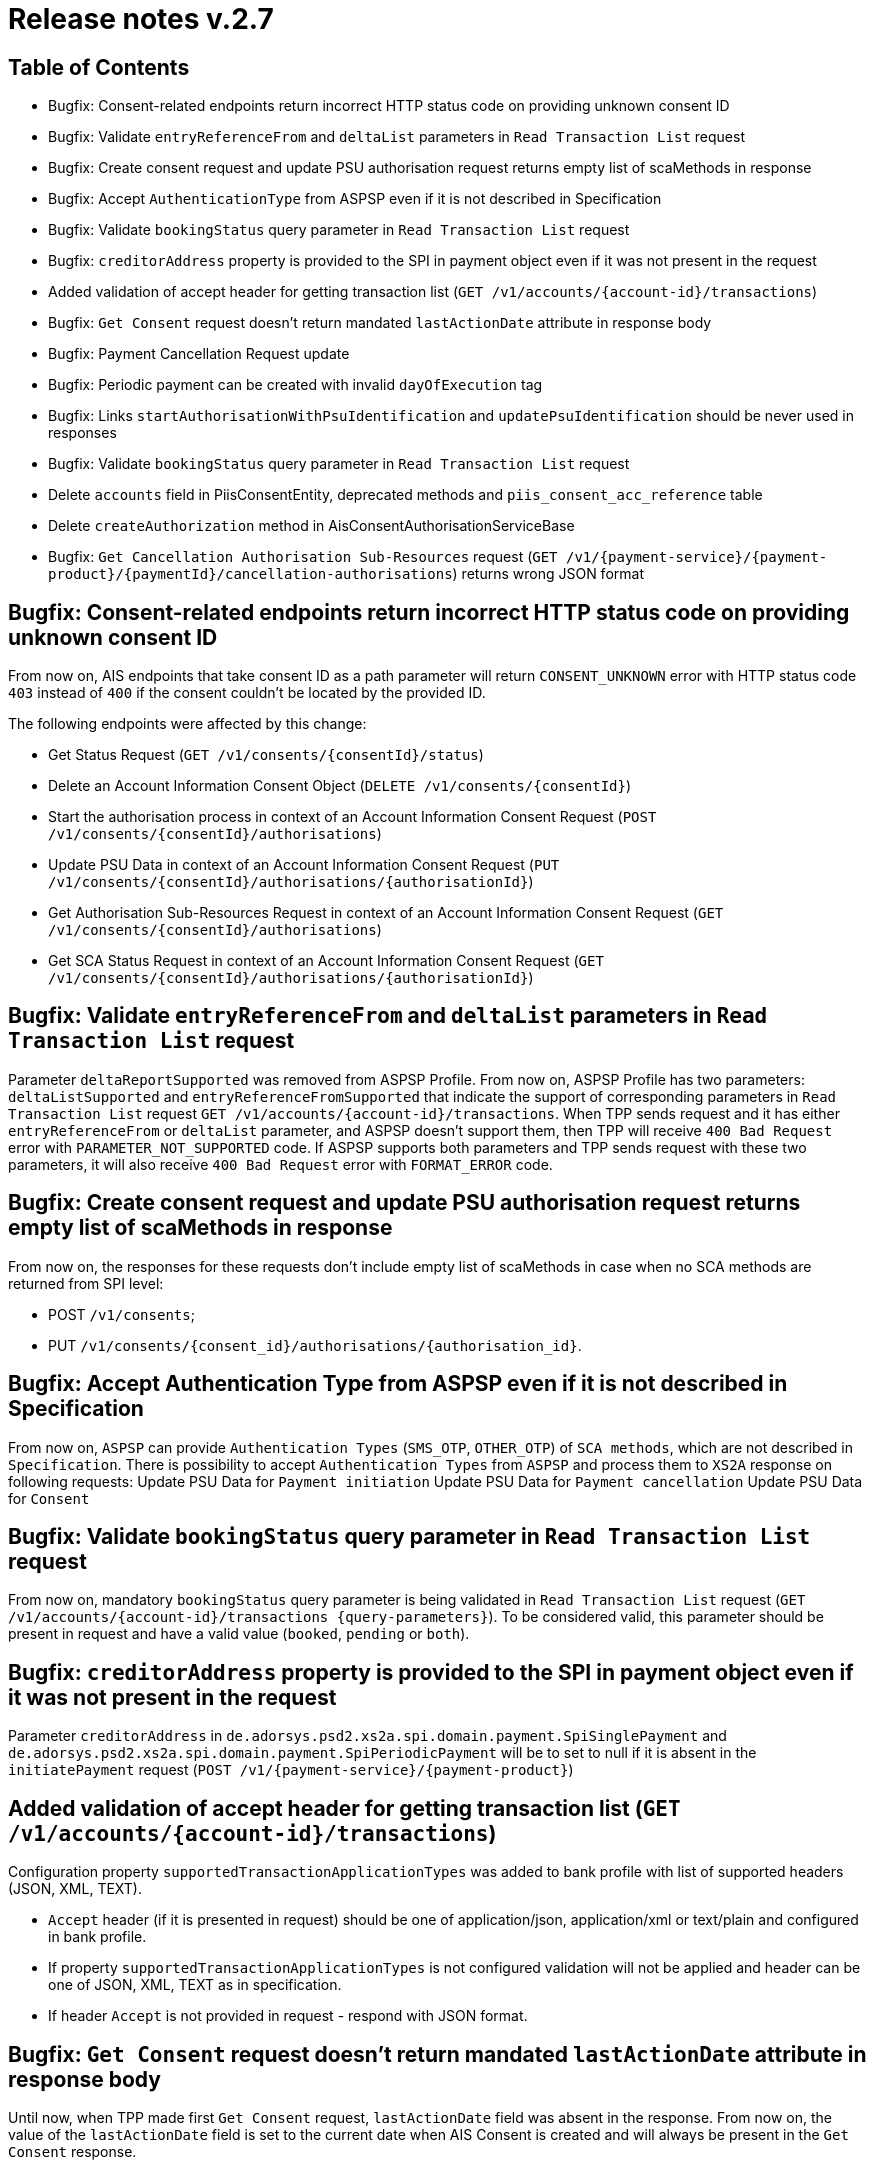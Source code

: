 = Release notes v.2.7

== Table of Contents
* Bugfix: Consent-related endpoints return incorrect HTTP status code on providing unknown consent ID
* Bugfix: Validate `entryReferenceFrom` and `deltaList` parameters in `Read Transaction List` request
* Bugfix: Сreate consent request and update PSU authorisation request returns empty list of scaMethods in response
* Bugfix: Accept `AuthenticationType` from ASPSP even if it is not described in Specification
* Bugfix: Validate `bookingStatus` query parameter in `Read Transaction List` request
* Bugfix: `creditorAddress` property is provided to the SPI in payment object even if it was not present in the request
* Added validation of accept header for getting transaction list (`GET /v1/accounts/{account-id}/transactions`)
* Bugfix: `Get Consent` request doesn't return mandated `lastActionDate` attribute in response body
* Bugfix: Payment Cancellation Request update
* Bugfix: Periodic payment can be created with invalid `dayOfExecution` tag
* Bugfix: Links `startAuthorisationWithPsuIdentification` and `updatePsuIdentification` should be never used in responses
* Bugfix: Validate `bookingStatus` query parameter in `Read Transaction List` request
* Delete `accounts` field in PiisConsentEntity, deprecated methods and `piis_consent_acc_reference` table
* Delete `createAuthorization` method in AisConsentAuthorisationServiceBase
* Bugfix: `Get Cancellation Authorisation Sub-Resources` request (`GET /v1/{payment-service}/{payment-product}/{paymentId}/cancellation-authorisations`) returns wrong JSON format

== Bugfix: Consent-related endpoints return incorrect HTTP status code on providing unknown consent ID

From now on, AIS endpoints that take consent ID as a path parameter will return `CONSENT_UNKNOWN` error with HTTP status
 code `403` instead of `400` if the consent couldn't be located by the provided ID.

The following endpoints were affected by this change:

- Get Status Request (`GET /v1/consents/{consentId}/status`)
- Delete an Account Information Consent Object (`DELETE /v1/consents/{consentId}`)
- Start the authorisation process in context of an Account Information Consent Request (`POST /v1/consents/{consentId}/authorisations`)
- Update PSU Data in context of an Account Information Consent Request (`PUT /v1/consents/{consentId}/authorisations/{authorisationId}`)
- Get Authorisation Sub-Resources Request in context of an Account Information Consent Request (`GET /v1/consents/{consentId}/authorisations`)
- Get SCA Status Request in context of an Account Information Consent Request (`GET /v1/consents/{consentId}/authorisations/{authorisationId}`)

== Bugfix: Validate `entryReferenceFrom` and `deltaList` parameters in `Read Transaction List` request

Parameter `deltaReportSupported` was removed from ASPSP Profile.
From now on, ASPSP Profile has two parameters: `deltaListSupported` and `entryReferenceFromSupported` that indicate the support of corresponding parameters in `Read Transaction List` request `GET /v1/accounts/{account-id}/transactions`.
When TPP sends request and it has either `entryReferenceFrom` or `deltaList` parameter, and ASPSP doesn't support them, then TPP will receive `400 Bad Request` error with `PARAMETER_NOT_SUPPORTED` code.
If ASPSP supports both parameters and TPP sends request with these two parameters, it will also receive `400 Bad Request` error with `FORMAT_ERROR` code.

== Bugfix: Сreate consent request and update PSU authorisation request returns empty list of scaMethods in response

From now on, the responses for these requests don't include empty list of scaMethods in case when no SCA methods
are returned from SPI level:

- POST `/v1/consents`;
- PUT `/v1/consents/{consent_id}/authorisations/{authorisation_id}`.

== Bugfix: Accept Authentication Type from ASPSP even if it is not described in Specification

From now on, `ASPSP` can provide `Authentication Types` (`SMS_OTP`, `OTHER_OTP`) of `SCA methods`, which are not described in `Specification`.
There is possibility to accept `Authentication Types` from `ASPSP` and process them to `XS2A` response on following requests:
Update PSU Data for `Payment initiation`
Update PSU Data for `Payment cancellation`
Update PSU Data for `Consent`

== Bugfix: Validate `bookingStatus` query parameter in `Read Transaction List` request

From now on, mandatory `bookingStatus` query parameter is being validated in `Read Transaction List` request
(`GET /v1/accounts/{account-id}/transactions {query-parameters}`).
To be considered valid, this parameter should be present in request and have a valid value (`booked`, `pending` or `both`).

== Bugfix: `creditorAddress` property is provided to the SPI in payment object even if it was not present in the request

Parameter `creditorAddress` in `de.adorsys.psd2.xs2a.spi.domain.payment.SpiSinglePayment` and `de.adorsys.psd2.xs2a.spi.domain.payment.SpiPeriodicPayment`
will be to set to null if it is absent in the `initiatePayment` request (`POST /v1/{payment-service}/{payment-product}`)

== Added validation of accept header for getting transaction list (`GET /v1/accounts/{account-id}/transactions`)

Configuration property `supportedTransactionApplicationTypes` was added to bank profile with list of supported headers (JSON, XML, TEXT).

* `Accept` header (if it is presented in request) should be one of application/json, application/xml or text/plain and configured in bank profile.
* If property `supportedTransactionApplicationTypes` is not configured validation will not be applied and header can be one of JSON, XML, TEXT as in specification.
* If header `Accept` is not provided in request - respond with JSON format.

== Bugfix: `Get Consent` request doesn't return mandated `lastActionDate` attribute in response body

Until now, when TPP made first `Get Consent` request, `lastActionDate` field was absent in the response.
From now on, the value of the `lastActionDate` field is set to the current date when AIS Consent is created and will always be present in the `Get Consent` response.

== Bugfix: Payment Cancellation Request update

From now on, the endpoint for payment cancellation (DELETE `/v1/{payment_service}/{payment_product}/{payment_id}`) returns :
 - response code 405 and message `CANCELLATION_INVALID` in case when payment has finalized status
 - response code 204 and no response body in response in case when SCA is not required
 - response code 202 and links in response body according current SCA approach in case when SCA is required

Added new `TPP-Explicit-Authorisation-Preferred` header to the endpoint for payment cancellation.

== Bugfix: Periodic payment can be created with invalid `dayOfExecution` tag

From now on, while creating the periodic payment (`POST /v1/periodic-payments/{payment-product}`) the `dayOfExecution` field is validated:
it has to be a string representation of a day of the month (1-31), violating this returns `400 FORMAT_ERROR`.

== Bugfix: Links `startAuthorisationWithPsuIdentification` and `updatePsuIdentification` should be never used in responses

From now on, XS2A would not return links `startAuthorisationWithPsuIdentification` and `updatePsuIdentification` during
starting or updating the AIS consent or PIS payment authorisation. Links `startAuthorisationWithPsuAuthentication` and
`updatePsuAuthentication` will be returned instead. The reason for that: our implementation already supports password
receiving on startAuthorisation, therefore no need to separate Identification (PSU-ID) and Authentication (Password).


== Bugfix: Validate `bookingStatus` query parameter in `Read Transaction List` request

From now on, mandatory `bookingStatus` query parameter is being validated in `Read Transaction List` request
(`GET /v1/accounts/{account-id}/transactions {query-parameters}`).

To be considered valid, `bookingStatus` value from the request should be supported by the ASPSP, meaning that it should
be listed in the `availableBookingStatuses` property in the ASPSP profile.
 If the ASPSP doesn't support particular value, `400 PARAMETER_NOT_SUPPORTED` error will be returned in the response.

== Delete "accounts" field in PiisConsentEntity, deprecated methods and "piis_consent_acc_reference" table

Table `piis_consent_acc_reference` and field in `PiisConsentEntity` were removed as deprecated.

== Delete `createAuthorization` method in AisConsentAuthorisationServiceBase

Method `createAuthorization` in AisConsentAuthorisationServiceBase was removed. From now on,
createAuthorizationWithResponse(String consentId, AisConsentAuthorizationRequest request) method will be used instead.

== Bugfix: `Get Cancellation Authorisation Sub-Resources` request (`GET /v1/{payment-service}/{payment-product}/{paymentId}/cancellation-authorisations`) returns wrong JSON format

From now on, `Get Cancellation Authorisation Sub-Resources` request returns correct response with `cancellationIds` field, that contains list of cancellation authorisations
